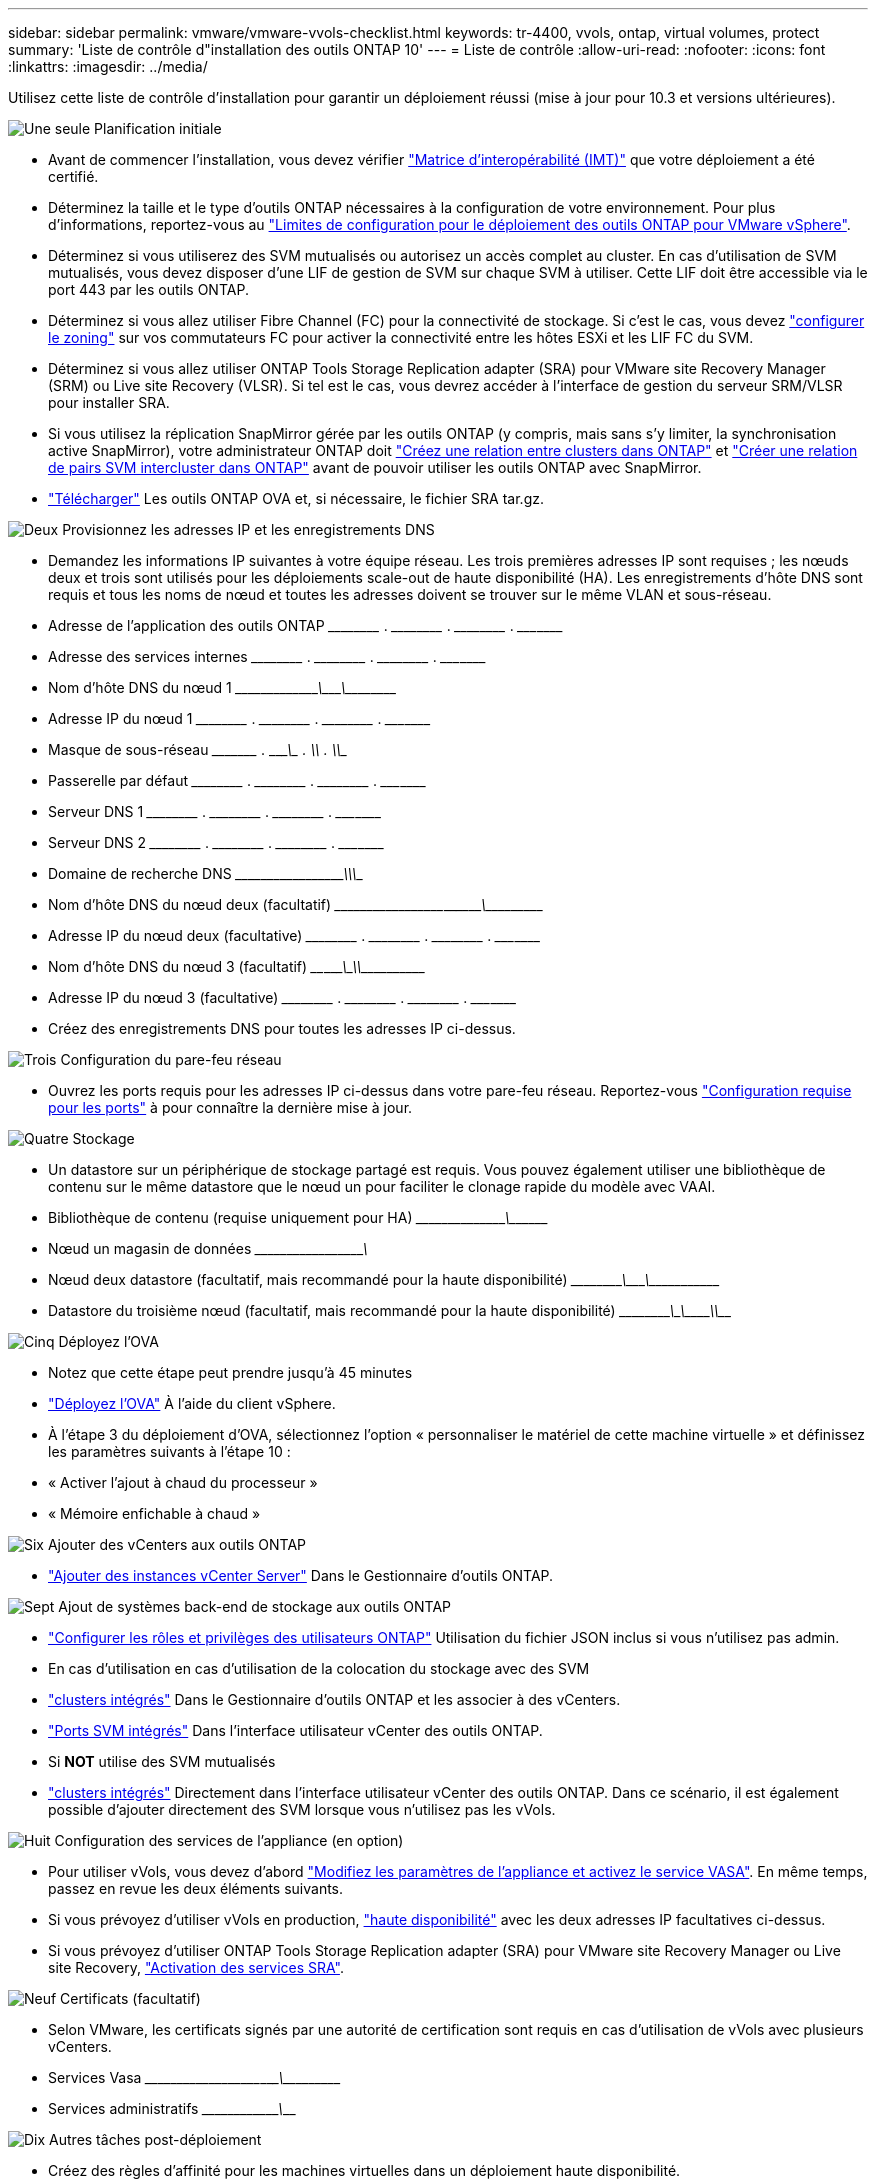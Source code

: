 ---
sidebar: sidebar 
permalink: vmware/vmware-vvols-checklist.html 
keywords: tr-4400, vvols, ontap, virtual volumes, protect 
summary: 'Liste de contrôle d"installation des outils ONTAP 10' 
---
= Liste de contrôle
:allow-uri-read: 
:nofooter: 
:icons: font
:linkattrs: 
:imagesdir: ../media/


[role="lead"]
Utilisez cette liste de contrôle d'installation pour garantir un déploiement réussi (mise à jour pour 10.3 et versions ultérieures).

.image:https://raw.githubusercontent.com/NetAppDocs/common/main/media/number-1.png["Une seule"] Planification initiale
[role="quick-margin-list"]
* Avant de commencer l'installation, vous devez vérifier https://imt.netapp.com/matrix/#search["Matrice d'interopérabilité (IMT)"^] que votre déploiement a été certifié.
* Déterminez la taille et le type d'outils ONTAP nécessaires à la configuration de votre environnement. Pour plus d'informations, reportez-vous au https://docs.netapp.com/us-en/ontap-tools-vmware-vsphere-10/deploy/prerequisites.html["Limites de configuration pour le déploiement des outils ONTAP pour VMware vSphere"].
* Déterminez si vous utiliserez des SVM mutualisés ou autorisez un accès complet au cluster. En cas d'utilisation de SVM mutualisés, vous devez disposer d'une LIF de gestion de SVM sur chaque SVM à utiliser. Cette LIF doit être accessible via le port 443 par les outils ONTAP.
* Déterminez si vous allez utiliser Fibre Channel (FC) pour la connectivité de stockage. Si c'est le cas, vous devez https://docs.netapp.com/us-en/ontap/san-config/fibre-channel-fcoe-zoning-concept.html["configurer le zoning"] sur vos commutateurs FC pour activer la connectivité entre les hôtes ESXi et les LIF FC du SVM.
* Déterminez si vous allez utiliser ONTAP Tools Storage Replication adapter (SRA) pour VMware site Recovery Manager (SRM) ou Live site Recovery (VLSR). Si tel est le cas, vous devrez accéder à l'interface de gestion du serveur SRM/VLSR pour installer SRA.
* Si vous utilisez la réplication SnapMirror gérée par les outils ONTAP (y compris, mais sans s'y limiter, la synchronisation active SnapMirror), votre administrateur ONTAP doit https://docs.netapp.com/us-en/ontap/peering/create-cluster-relationship-93-later-task.html["Créez une relation entre clusters dans ONTAP"] et https://docs.netapp.com/us-en/ontap/peering/create-intercluster-svm-peer-relationship-93-later-task.html["Créer une relation de pairs SVM intercluster dans ONTAP"] avant de pouvoir utiliser les outils ONTAP avec SnapMirror.
* https://mysupport.netapp.com/site/products/all/details/otv10/downloads-tab["Télécharger"] Les outils ONTAP OVA et, si nécessaire, le fichier SRA tar.gz.


.image:https://raw.githubusercontent.com/NetAppDocs/common/main/media/number-2.png["Deux"] Provisionnez les adresses IP et les enregistrements DNS
[role="quick-margin-list"]
* Demandez les informations IP suivantes à votre équipe réseau. Les trois premières adresses IP sont requises ; les nœuds deux et trois sont utilisés pour les déploiements scale-out de haute disponibilité (HA). Les enregistrements d'hôte DNS sont requis et tous les noms de nœud et toutes les adresses doivent se trouver sur le même VLAN et sous-réseau.
* Adresse de l'application des outils ONTAP \_____\_____ . \_____\_____ . \_____\_____ . \_____\____
* Adresse des services internes \_____\_____ . \_____\_____ . \_____\_____ . \_____\____
* Nom d'hôte DNS du nœud 1 \_____\_____\________\_______\________\________\_________
* Adresse IP du nœud 1 \_____\_____ . \_____\_____ . \_____\_____ . \_____\____
* Masque de sous-réseau \_____\____ . \_____\_____ . \_____\_____ . \_____\____
* Passerelle par défaut \_____\_____ . \_____\_____ . \_____\_____ . \_____\____
* Serveur DNS 1 \_____\_____ . \_____\_____ . \_____\_____ . \_____\____
* Serveur DNS 2 \_____\_____ . \_____\_____ . \_____\_____ . \_____\____
* Domaine de recherche DNS \_____\__________\_____\_______\_________\_________\_______
* Nom d'hôte DNS du nœud deux (facultatif) \_____\_____\_____\____\_______\_______\________\_________
* Adresse IP du nœud deux (facultative) \_____\_____ . \_____\_____ . \_____\_____ . \_____\____
* Nom d'hôte DNS du nœud 3 (facultatif) \____\_____\______\____\_______\_______________\_________
* Adresse IP du nœud 3 (facultative) \_____\_____ . \_____\_____ . \_____\_____ . \_____\____
* Créez des enregistrements DNS pour toutes les adresses IP ci-dessus.


.image:https://raw.githubusercontent.com/NetAppDocs/common/main/media/number-3.png["Trois"] Configuration du pare-feu réseau
[role="quick-margin-list"]
* Ouvrez les ports requis pour les adresses IP ci-dessus dans votre pare-feu réseau. Reportez-vous https://docs.netapp.com/us-en/ontap-tools-vmware-vsphere-10/deploy/prerequisites.html#port-requirements["Configuration requise pour les ports"] à pour connaître la dernière mise à jour.


.image:https://raw.githubusercontent.com/NetAppDocs/common/main/media/number-4.png["Quatre"] Stockage
[role="quick-margin-list"]
* Un datastore sur un périphérique de stockage partagé est requis. Vous pouvez également utiliser une bibliothèque de contenu sur le même datastore que le nœud un pour faciliter le clonage rapide du modèle avec VAAI.
* Bibliothèque de contenu (requise uniquement pour HA) \_____\______\_______\___________________________\_______
* Nœud un magasin de données \_____\__________\_____\________\_______________________
* Nœud deux datastore (facultatif, mais recommandé pour la haute disponibilité) \_____\________\_______\_______\_______\__________\________
* Datastore du troisième nœud (facultatif, mais recommandé pour la haute disponibilité) \_____\________\______\_______\________\__________\_____


.image:https://raw.githubusercontent.com/NetAppDocs/common/main/media/number-5.png["Cinq"] Déployez l'OVA
[role="quick-margin-list"]
* Notez que cette étape peut prendre jusqu'à 45 minutes
* https://docs.netapp.com/us-en/ontap-tools-vmware-vsphere-10/deploy/ontap-tools-deployment.html["Déployez l'OVA"] À l'aide du client vSphere.
* À l'étape 3 du déploiement d'OVA, sélectionnez l'option « personnaliser le matériel de cette machine virtuelle » et définissez les paramètres suivants à l'étape 10 :
* « Activer l'ajout à chaud du processeur »
* « Mémoire enfichable à chaud »


.image:https://raw.githubusercontent.com/NetAppDocs/common/main/media/number-6.png["Six"] Ajouter des vCenters aux outils ONTAP
[role="quick-margin-list"]
* https://docs.netapp.com/us-en/ontap-tools-vmware-vsphere-10/configure/add-vcenter.html["Ajouter des instances vCenter Server"] Dans le Gestionnaire d'outils ONTAP.


.image:https://raw.githubusercontent.com/NetAppDocs/common/main/media/number-7.png["Sept"] Ajout de systèmes back-end de stockage aux outils ONTAP
[role="quick-margin-list"]
* https://docs.netapp.com/us-en/ontap-tools-vmware-vsphere-10/configure/configure-user-role-and-privileges.html["Configurer les rôles et privilèges des utilisateurs ONTAP"] Utilisation du fichier JSON inclus si vous n'utilisez pas admin.
* En cas d'utilisation en cas d'utilisation de la colocation du stockage avec des SVM
* https://docs.netapp.com/us-en/ontap-tools-vmware-vsphere-10/configure/add-storage-backend.html["clusters intégrés"] Dans le Gestionnaire d'outils ONTAP et les associer à des vCenters.
* https://docs.netapp.com/us-en/ontap-tools-vmware-vsphere-10/configure/add-storage-backend.html["Ports SVM intégrés"] Dans l'interface utilisateur vCenter des outils ONTAP.
* Si *NOT* utilise des SVM mutualisés
* https://docs.netapp.com/us-en/ontap-tools-vmware-vsphere-10/configure/add-storage-backend.html["clusters intégrés"] Directement dans l'interface utilisateur vCenter des outils ONTAP. Dans ce scénario, il est également possible d'ajouter directement des SVM lorsque vous n'utilisez pas les vVols.


.image:https://raw.githubusercontent.com/NetAppDocs/common/main/media/number-8.png["Huit"] Configuration des services de l'appliance (en option)
[role="quick-margin-list"]
* Pour utiliser vVols, vous devez d'abord https://docs.netapp.com/us-en/ontap-tools-vmware-vsphere-10/manage/enable-services.html["Modifiez les paramètres de l'appliance et activez le service VASA"]. En même temps, passez en revue les deux éléments suivants.
* Si vous prévoyez d'utiliser vVols en production, https://docs.netapp.com/us-en/ontap-tools-vmware-vsphere-10/manage/edit-appliance-settings.html["haute disponibilité"] avec les deux adresses IP facultatives ci-dessus.
* Si vous prévoyez d'utiliser ONTAP Tools Storage Replication adapter (SRA) pour VMware site Recovery Manager ou Live site Recovery, https://docs.netapp.com/us-en/ontap-tools-vmware-vsphere-10/manage/edit-appliance-settings.html["Activation des services SRA"].


.image:https://raw.githubusercontent.com/NetAppDocs/common/main/media/number-9.png["Neuf"] Certificats (facultatif)
[role="quick-margin-list"]
* Selon VMware, les certificats signés par une autorité de certification sont requis en cas d'utilisation de vVols avec plusieurs vCenters.
* Services Vasa \_____\______\_____\____\_____\_______\___________\___________
* Services administratifs \_____\__________\_______\__________________________________


.image:https://raw.githubusercontent.com/NetAppDocs/common/main/media/number-10.png["Dix"] Autres tâches post-déploiement
[role="quick-margin-list"]
* Créez des règles d'affinité pour les machines virtuelles dans un déploiement haute disponibilité.
* Si vous utilisez la haute disponibilité, Storage vMotion nœuds deux et trois vers des datastores séparés (facultatif, mais recommandé).
* https://docs.netapp.com/us-en/ontap-tools-vmware-vsphere-10/manage/certificate-manage.html["utilisez gérer les certificats"] Dans le gestionnaire d'outils ONTAP pour installer les certificats signés par l'autorité de certification requis.
* Si vous avez activé SRA pour SRM/VLSR pour protéger les datastores traditionnels, https://docs.netapp.com/us-en/ontap-tools-vmware-vsphere-10/protect/configure-on-srm-appliance.html["Configurez SRA sur l'appliance VMware Live site Recovery"].
* Configurer les sauvegardes natives pour https://docs.netapp.com/us-en/ontap-tools-vmware-vsphere-10/manage/enable-backup.html["RPO proche de zéro"].
* Configurer des sauvegardes régulières sur d'autres supports de stockage.


